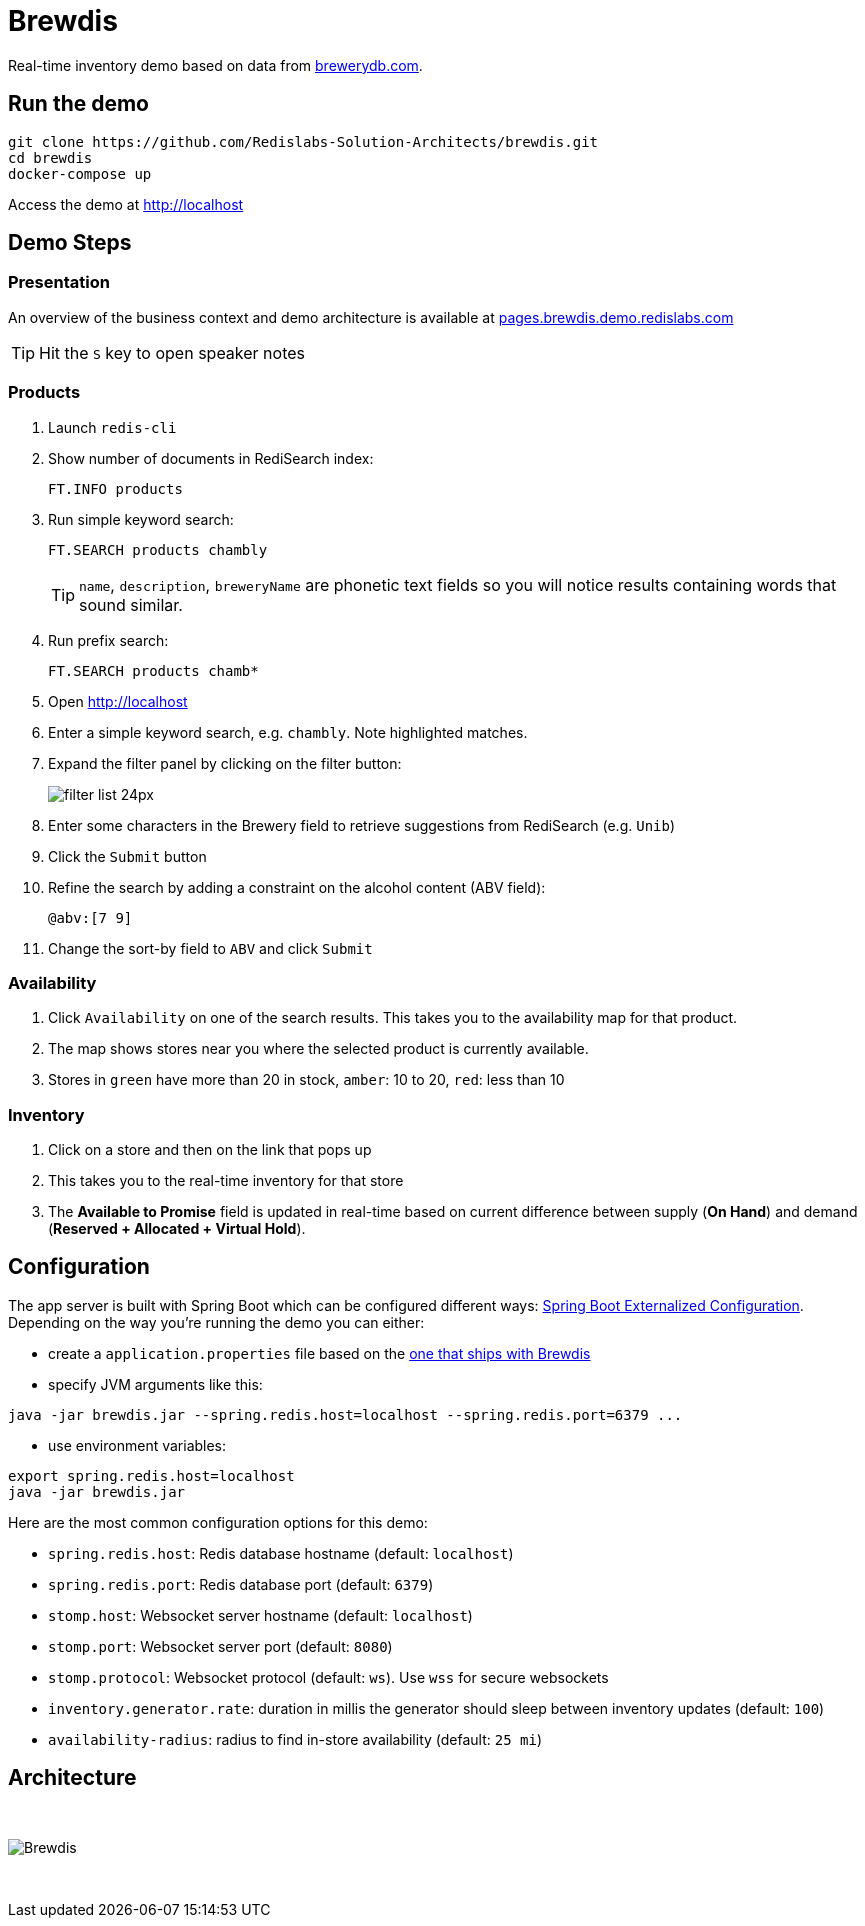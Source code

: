 = Brewdis
:idprefix:
:idseparator: -
ifndef::env-github[:icons: font]
// URIs
:project-repo: Redislabs-Solution-Architects/brewdis
:uri-repo: https://github.com/{project-repo}
// GitHub customization
ifdef::env-github[]
:badges:
:tag: master
:!toc-title:
:tip-caption: :bulb:
:note-caption: :paperclip:
:important-caption: :heavy_exclamation_mark:
:caution-caption: :fire:
:warning-caption: :warning:
endif::[]

Real-time inventory demo based on data from https://brewerydb.com[brewerydb.com].

== Run the demo

[source,shell]
----
git clone https://github.com/Redislabs-Solution-Architects/brewdis.git
cd brewdis
docker-compose up
----

Access the demo at http://localhost[]

== Demo Steps

=== Presentation

An overview of the business context and demo architecture is available at http://pages.brewdis.demo.redislabs.com/[pages.brewdis.demo.redislabs.com]

TIP: Hit the `S` key to open speaker notes 

=== Products
. Launch `redis-cli`
. Show number of documents in RediSearch index:
+
`FT.INFO products`
. Run simple keyword search:
+
`FT.SEARCH products chambly`
+
TIP: `name`, `description`, `breweryName` are phonetic text fields so you will notice results containing words that sound similar. 
. Run prefix search:
+
`FT.SEARCH products chamb*`
. Open http://localhost[]
. Enter a simple keyword search, e.g. `chambly`. Note highlighted matches.
. Expand the filter panel by clicking on the filter button:
+
image::http://pages.brewdis.demo.redislabs.com/images/filter_list-24px.svg[]
. Enter some characters in the Brewery field to retrieve suggestions from RediSearch (e.g. `Unib`)
. Click the `Submit` button
. Refine the search by adding a constraint on the alcohol content (ABV field):
+
`@abv:[7 9]`
. Change the sort-by field to `ABV` and click `Submit`

=== Availability
. Click `Availability` on one of the search results. This takes you to the availability map for that product. 
. The map shows stores near you where the selected product is currently available.
. Stores in `green` have more than 20 in stock, `amber`: 10 to 20, `red`: less than 10

=== Inventory
. Click on a store and then on the link that pops up 
. This takes you to the real-time inventory for that store
. The *Available to Promise* field is updated in real-time based on current difference between supply (*On Hand*) and demand (*Reserved + Allocated + Virtual Hold*).


== Configuration

The app server is built with Spring Boot which can be configured different ways: https://docs.spring.io/spring-boot/docs/2.2.x/reference/html/spring-boot-features.html#boot-features-external-config[Spring Boot Externalized Configuration].
Depending on the way you're running the demo you can either:

- create a `application.properties` file based on the https://github.com/Redislabs-Solution-Architects/brewdis/blob/master/brewdis-api/src/main/resources/application.properties[one that ships with Brewdis]
- specify JVM arguments like this:
[source,shell]
----
java -jar brewdis.jar --spring.redis.host=localhost --spring.redis.port=6379 ...
----
- use environment variables:
[source,shell]
----
export spring.redis.host=localhost
java -jar brewdis.jar
----

Here are the most common configuration options for this demo:

- `spring.redis.host`: Redis database hostname (default: `localhost`)
- `spring.redis.port`: Redis database port (default: `6379`)
- `stomp.host`: Websocket server hostname (default: `localhost`)
- `stomp.port`: Websocket server port (default: `8080`)
- `stomp.protocol`: Websocket protocol (default: `ws`). Use `wss` for secure websockets
- `inventory.generator.rate`: duration in millis the generator should sleep between inventory updates (default: `100`)
- `availability-radius`: radius to find in-store availability (default: `25 mi`)   

== Architecture

{empty} +

image::https://redislabs-solution-architects.github.io/brewdis/images/brewdis-architecture.svg[Brewdis]

{empty} +
